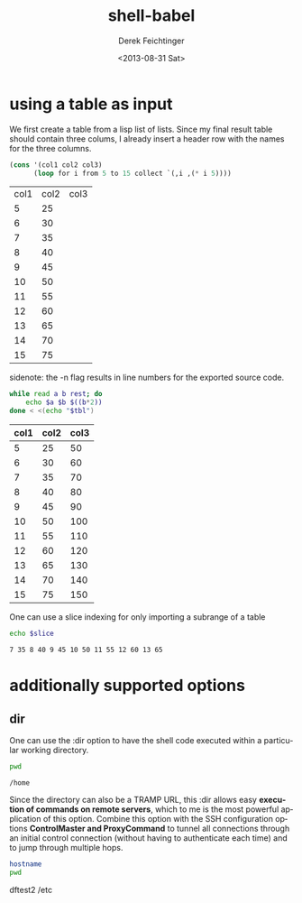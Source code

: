 #+TITLE: shell-babel
#+DATE: <2013-08-31 Sat>
#+AUTHOR: Derek Feichtinger
#+EMAIL: derek.feichtinger@psi.ch
#+OPTIONS: ':nil *:t -:t ::t <:t H:3 \n:nil ^:t arch:headline
#+OPTIONS: author:t c:nil creator:comment d:(not LOGBOOK) date:t e:t
#+OPTIONS: email:nil f:t inline:t num:t p:nil pri:nil stat:t tags:t
#+OPTIONS: tasks:t tex:t timestamp:t toc:t todo:t |:t
#+CREATOR: Emacs 24.3.1 (Org mode 8.0.7)
#+DESCRIPTION:
#+EXCLUDE_TAGS: noexport
#+KEYWORDS:
#+LANGUAGE: en
#+SELECT_TAGS: export

* using a table as input

  We first create a table from a lisp list of lists. Since my final result table
  should contain three colums, I already insert a header row with the names for
  the three columns.
  #+BEGIN_SRC emacs-lisp :results value :exports both
    (cons '(col1 col2 col3)
          (loop for i from 5 to 15 collect `(,i ,(* i 5))))
  #+END_SRC

  #+TBLNAME: table1
  #+RESULTS:
  | col1 | col2 | col3 |
  |    5 |   25 |      |
  |    6 |   30 |      |
  |    7 |   35 |      |
  |    8 |   40 |      |
  |    9 |   45 |      |
  |   10 |   50 |      |
  |   11 |   55 |      |
  |   12 |   60 |      |
  |   13 |   65 |      |
  |   14 |   70 |      |
  |   15 |   75 |      |

  sidenote: the -n flag results in line numbers for the exported source code.

  #+NAME: src-table2
  #+BEGIN_SRC sh :results value :exports both :var tbl=table1 :colnames yes -n
    while read a b rest; do
        echo $a $b $((b*2))
    done < <(echo "$tbl")
    
  #+END_SRC

  #+RESULTS:
  | col1 | col2 | col3 |
  |------+------+------|
  |    5 |   25 |   50 |
  |    6 |   30 |   60 |
  |    7 |   35 |   70 |
  |    8 |   40 |   80 |
  |    9 |   45 |   90 |
  |   10 |   50 |  100 |
  |   11 |   55 |  110 |
  |   12 |   60 |  120 |
  |   13 |   65 |  130 |
  |   14 |   70 |  140 |
  |   15 |   75 |  150 |

  One can use a slice indexing for only importing a subrange of a table
  #+BEGIN_SRC sh :results value :exports both :var slice=src-table2[3:10,0:1] :colnames yes
  echo $slice
  #+END_SRC

  #+RESULTS:
  : 7 35 8 40 9 45 10 50 11 55 12 60 13 65

* additionally supported options
** dir
   One can use the :dir option to have the shell code executed within 
   a particular working directory.

   #+BEGIN_SRC sh :results value :dir /home :exports both
   pwd
   #+END_SRC

   #+RESULTS:
   : /home

   Since the directory can also be a TRAMP URL, this :dir allows easy
   *execution of commands on remote servers*, which to me is the most
   powerful application of this option. Combine this option with
   the SSH configuration options *ControlMaster and ProxyCommand* to
   tunnel all connections through an initial control connection (without having
   to authenticate each time) and to jump through multiple hops.
  

   #+BEGIN_SRC sh :results raw drawer :dir /ssh:root@dftest2.psi.ch:/etc :exports both
   hostname
   pwd
   #+END_SRC

   #+RESULTS:
   :RESULTS:
   dftest2
   /etc
   :END:


* COMMENT babel settings
  
  Local Variables:
  org-babel-sh-command: "/bin/bash"
  org-confirm-babel-evaluate: nil
  org-export-babel-evaluate: nil
  End:
